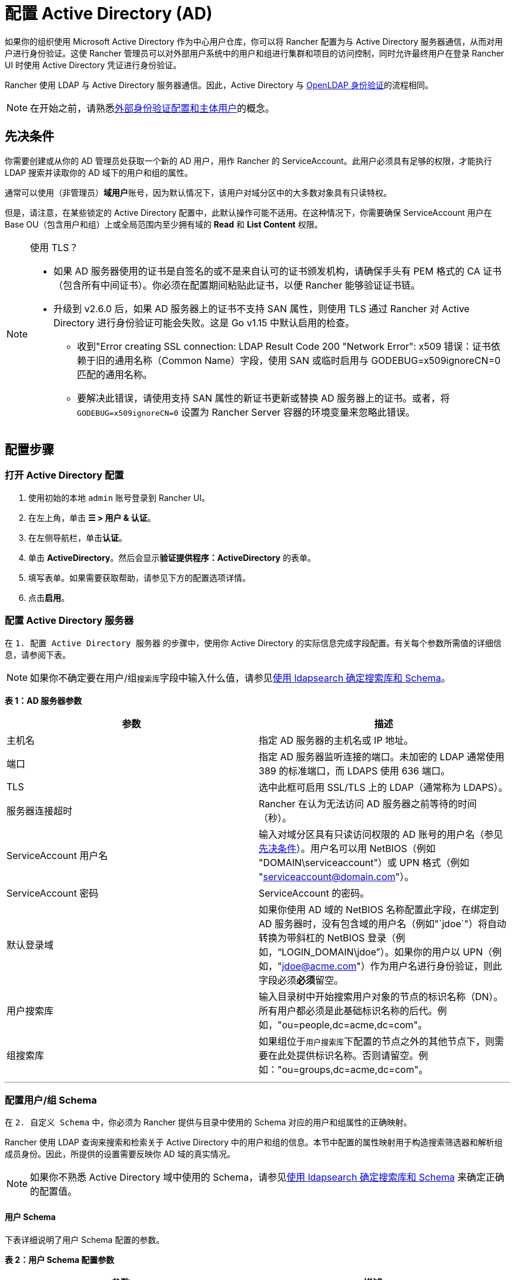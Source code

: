 = 配置 Active Directory (AD)

如果你的组织使用 Microsoft Active Directory 作为中心用户仓库，你可以将 Rancher 配置为与 Active Directory 服务器通信，从而对用户进行身份验证。这使 Rancher 管理员可以对外部用户系统中的用户和组进行集群和项目的访问控制，同时允许最终用户在登录 Rancher UI 时使用 Active Directory 凭证进行身份验证。

Rancher 使用 LDAP 与 Active Directory 服务器通信。因此，Active Directory 与 xref:openldap/openldap.adoc[OpenLDAP 身份验证]的流程相同。

[NOTE]
====

在开始之前，请熟悉link:authn-and-authz.adoc#外部认证配置和用户主体[外部身份验证配置和主体用户]的概念。
====


== 先决条件

你需要创建或从你的 AD 管理员处获取一个新的 AD 用户，用作 Rancher 的 ServiceAccount。此用户必须具有足够的权限，才能执行 LDAP 搜索并读取你的 AD 域下的用户和组的属性。

通常可以使用（非管理员）**域用户**账号，因为默认情况下，该用户对域分区中的大多数对象具有只读特权。

但是，请注意，在某些锁定的 Active Directory 配置中，此默认操作可能不适用。在这种情况下，你需要确保 ServiceAccount 用户在 Base OU（包含用户和组）上或全局范围内至少拥有域的 *Read* 和 *List Content* 权限。

[NOTE]
.使用 TLS？
====

* 如果 AD 服务器使用的证书是自签名的或不是来自认可的证书颁发机构，请确保手头有 PEM 格式的 CA 证书（包含所有中间证书）。你必须在配置期间粘贴此证书，以便 Rancher 能够验证证书链。
* 升级到 v2.6.0 后，如果 AD 服务器上的证书不支持 SAN 属性，则使用 TLS 通过 Rancher 对 Active Directory 进行身份验证可能会失败。这是 Go v1.15 中默认启用的检查。
 ** 收到"Error creating SSL connection: LDAP Result Code 200 "Network Error": x509 错误：证书依赖于旧的通用名称（Common Name）字段，使用 SAN 或临时启用与 GODEBUG=x509ignoreCN=0 匹配的通用名称。
 ** 要解决此错误，请使用支持 SAN 属性的新证书更新或替换 AD 服务器上的证书。或者，将 `GODEBUG=x509ignoreCN=0` 设置为 Rancher Server 容器的环境变量来忽略此错误。
====


== 配置步骤

=== 打开 Active Directory 配置

. 使用初始的本地 `admin` 账号登录到 Rancher UI。
. 在左上角，单击 *☰ > 用户 & 认证*。
. 在左侧导航栏，单击**认证**。
. 单击 *ActiveDirectory*。然后会显示**验证提供程序：ActiveDirectory** 的表单。
. 填写表单。如果需要获取帮助，请参见下方的配置选项详情。
. 点击**启用**。

=== 配置 Active Directory 服务器

在 `1. 配置 Active Directory 服务器` 的步骤中，使用你 Active Directory 的实际信息完成字段配置。有关每个参数所需值的详细信息，请参阅下表。

[NOTE]
====

如果你不确定要在用户/组``搜索库``字段中输入什么值，请参见<<附录使用-ldapsearch-确定搜索库和-schema,使用 ldapsearch 确定搜索库和 Schema>>。
====


*表 1：AD 服务器参数*

|===
| 参数 | 描述

| 主机名
| 指定 AD 服务器的主机名或 IP 地址。

| 端口
| 指定 AD 服务器监听连接的端口。未加密的 LDAP 通常使用 389 的标准端口，而 LDAPS 使用 636 端口。

| TLS
| 选中此框可启用 SSL/TLS 上的 LDAP（通常称为 LDAPS）。

| 服务器连接超时
| Rancher 在认为无法访问 AD 服务器之前等待的时间（秒）。

| ServiceAccount 用户名
| 输入对域分区具有只读访问权限的 AD 账号的用户名（参见<<先决条件,先决条件>>）。用户名可以用 NetBIOS（例如 "DOMAIN\serviceaccount"）或 UPN 格式（例如 "serviceaccount@domain.com"）。

| ServiceAccount 密码
| ServiceAccount 的密码。

| 默认登录域
| 如果你使用 AD 域的 NetBIOS 名称配置此字段，在绑定到 AD 服务器时，没有包含域的用户名（例如"`jdoe`"）将自动转换为带斜杠的 NetBIOS 登录（例如，"`LOGIN_DOMAIN\jdoe`"）。如果你的用户以 UPN（例如，"jdoe@acme.com"）作为用户名进行身份验证，则此字段必须**必须**留空。

| 用户搜索库
| 输入目录树中开始搜索用户对象的节点的标识名称（DN）。所有用户都必须是此基础标识名称的后代。例如，"ou=people,dc=acme,dc=com"。

| 组搜索库
| 如果组位于``用户搜索库``下配置的节点之外的其他节点下，则需要在此处提供标识名称。否则请留空。例如："ou=groups,dc=acme,dc=com"。
|===

'''

=== 配置用户/组 Schema

在 `2. 自定义 Schema` 中，你必须为 Rancher 提供与目录中使用的 Schema 对应的用户和组属性的正确映射。

Rancher 使用 LDAP 查询来搜索和检索关于 Active Directory 中的用户和组的信息。本节中配置的属性映射用于构造搜索筛选器和解析组成员身份。因此，所提供的设置需要反映你 AD 域的真实情况。

[NOTE]
====

如果你不熟悉 Active Directory 域中使用的 Schema，请参见<<附录使用-ldapsearch-确定搜索库和-schema,使用 ldapsearch 确定搜索库和 Schema>> 来确定正确的配置值。
====


==== 用户 Schema

下表详细说明了用户 Schema 配置的参数。

*表 2：用户 Schema 配置参数*

|===
| 参数 | 描述

| Object Class
| 域中用于用户对象的对象类别名称。如果定义了此参数，则仅指定对象类别的名称 - __请勿__将其放在 LDAP 包装器中，例如 `&(objectClass=xxxx)`。

| Username Attribute
| 用户属性的值适合作为显示名称。

| Login Attribute
| 登录属性的值与用户登录 Rancher 时输入的凭证的用户名部分匹配。如果你的用户以他的 UPN（例如 "jdoe@acme.com"）作为用户名进行身份验证，则此字段通常必须设置为 `userPrincipalName`。否则，对于旧的 NetBIOS 风格的登录名（例如 "jdoe"），则通常设为 `sAMAccountName`。

| User Member Attribute
| 包含用户所属组的属性。

| Search Attribute
| 当用户输入文本以在用户界面中添加用户或组时，Rancher 会查询 AD 服务器，并尝试根据此设置中提供的属性匹配用户。可以通过使用管道（"`\|`"）符号分隔属性来指定多个属性。要匹配 UPN 用户名（例如 jdoe@acme.com），通常应将此字段的值设置为 `userPrincipalName`。

| Search Filter
| 当 Rancher 尝试将用户添加到网站访问列表，或尝试将成员添加到集群或项目时，此筛选器将应用于搜索的用户列表。例如，用户搜索筛选器可能是 `(\|(memberOf=CN=group1,CN=Users,DC=testad,DC=rancher,DC=io)(memberOf=CN=group2,CN=Users,DC=testad,DC=rancher,DC=io))`。注意：如果搜索筛选器未使用https://docs.microsoft.com/en-us/windows/win32/adsi/search-filter-syntax[有效的 AD 搜索语法]，则用户列表将为空。

| User Enabled Attribute
| 该属性是一个整数值，代表用户账号标志的枚举。Rancher 使用此选项来确定用户账号是否已禁用。通常应该将此参数设置为 AD 标准的 `userAccountControl`。

| Disabled Status Bitmask
| 指定的禁用用户账号的 `User Enabled Attribute` 的值。通常，你应该将此参数设置为 Microsoft Active Directory Schema 中指定的默认值 2（请参见https://docs.microsoft.com/en-us/windows/desktop/adschema/a-useraccountcontrol#remarks[此处]）。
|===

'''

==== 组 Schema

下表详细说明了组 Schema 配置的参数。

*表 3：组 Schema 配置参数*

|===
| 参数 | 描述

| Object Class
| 域中用于组对象的对象类别名称。如果定义了此参数，则仅指定对象类别的名称 - __请勿__将其放在 LDAP 包装器中，例如 `&(objectClass=xxxx)`。

| Name Attribute
| 名称属性的值适合作为显示名称。

| Group Member User Attribute
| **用户属性**的名称。它的格式与 `Group Member Mapping Attribute` 中的组成员匹配。

| Group Member Mapping Attribute
| 包含组成员的组属性的名称。

| Search Attribute
| 在将组添加到集群或项目时，用于构造搜索筛选器的属性。请参见用户 Schema 的 `Search Attribute`。

| Search Filter
| 当 Rancher 尝试将组添加到网站访问列表，或将组添加到集群或项目时，此筛选器将应用于搜索的组列表。例如，组搜索筛选器可以是 `(\|(cn=group1)(cn=group2))`。注意：如果搜索筛选器未使用https://docs.microsoft.com/en-us/windows/win32/adsi/search-filter-syntax[有效的 AD 搜索语法]，则组列表将为空。

| Group DN Attribute
| 组属性的名称，其格式与描述用户成员身份的用户属性中的值匹配。参见 `User Member Attribute`。

| Nested Group Membership
| 此设置定义 Rancher 是否应解析嵌套组成员身份。仅当你的组织使用这些嵌套成员身份时才使用（即你有包含其他组作为成员的组。我们建议尽量避免使用嵌套组，从而避免在存在大量嵌套成员时出现潜在的性能问题）。
|===

'''

=== 测试身份验证

完成配置后，请**使用你的 AD 管理员账户**测试与 AD 服务器的连接。如果测试成功，将启用配置的 Active Directory 身份验证，测试时使用的账号会成为管理员。

[NOTE]
====

与此步骤中输入的凭证相关的 AD 用户将映射到本地主体账号，并在 Rancher 中分配系统管理员权限。因此，你应该决定使用哪个 AD 账号来执行此步骤。
====


. 输入应映射到本地主体账号的 AD 账号的**用户名**和**密码** 。
. 点击**启用 Active Directory 认证**来完成设置。

*结果*：

* 已启用 Active Directory 身份验证。
* 你已使用 AD 凭证以系统管理员身份登录到 Rancher。

[NOTE]
====

如果 LDAP 服务中断，你仍然可以使用本地配置的 `admin` 账号和密码登录。
====


== 附录：使用 ldapsearch 确定搜索库和 Schema

为了成功配置 AD 身份验证，你必须提供 AD 服务器的层次结构和 Schema 的正确配置。

https://manpages.ubuntu.com/manpages/kinetic/en/man1/ldapsearch.1.html[`ldapsearch`] 工具允许你查询你的 AD 服务器，从而了解用于用户和组对象的 Schema。

在下面的示例命令中，我们假设：

* Active Directory 服务器的主机名是 `ad.acme.com`。
* 服务器正在监听端口 `389` 上的未加密连接。
* Active Directory 的域是 `acme`。
* 你有一个用户名为 `jdoe`，密码为 `secret` 的有效 AD 账号。

=== 确认搜索库

首先，我们将使用 `ldapsearch` 来找到用户和组的父节点的标识名称：

 $ ldapsearch -x -D "acme\jdoe" -w "secret" -p 389 \
 -h ad.acme.com -b "dc=acme,dc=com" -s sub "sAMAccountName=jdoe"

此命令执行 LDAP 搜索，搜索起点设置为域根目录（`-b "dc=acme,dc=com"`），并执行针对用户账号（`sAMAccountNam=jdoe`）的筛选器，返回所述用户的属性：

image::/img/ldapsearch-user.png[]

因为在这种情况下，用户的 DN 是 `CN=John Doe,CN=Users,DC=acme,DC=com` [5]，所以我们应该使用父节点 DN `CN=Users,DC=acme,DC=com` 来配置**用户搜索库**。

同样，基于 *memberOf* 属性 [4] 中引用的组的 DN，**组搜索库**的值将是该值的父节点，即 `OU=Groups,DC=acme,DC=com`。

=== 确定用户 Schema

上述 `ldapsearch` 查询的输出还能用于确定在用户 Schema 配置中使用的值：

* `Object Class`：*person* [1]
* `Username Attribute`:：*name* [2]
* `Login Attribute`：*sAMAccountName* [3]
* `User Member Attribute`：*memberOf* [4]

[NOTE]
====

如果我们组织中的 AD 用户使用其 UPN（例如 `jdoe@acme.com`）而不是短登录名进行身份验证，则必须将 `Login Attribute` 设置为 *userPrincipalName*。
====


[cols=2*]
|===
| 我们还将 `Search Attribute` 数设置为 **sAMAccountName
| name**。这样，用户可以通过输入用户名或全名添加到 Rancher UI 中的集群/项目中。
|===

=== 确定组 Schema

接下来，我们将查询与此用户关联的一个组，在本例中为 `CN=examplegroup,OU=Groups,DC=acme,DC=com`：

 $ ldapsearch -x -D "acme\jdoe" -w "secret" -p 389 \
 -h ad.acme.com -b "ou=groups,dc=acme,dc=com" \
 -s sub "CN=examplegroup"

此命令将告知我们用于组对象的属性：

image::/img/ldapsearch-group.png[]

同样，这能让我们确定要在组 Schema 配置中输入的值：

* `Object Class`：*group* [1]
* `Name Attribute`：*name* [2]
* `Group Member Mapping Attribute`：*member* [3]
* `Search Attribute`：*sAMAccountName* [4]

查看 *member* 属性的值，我们可以看到它包含被引用用户的 DN。这对应我们的用户对象中的 *distinguishedName* 属性。因此，必须将 `Group Member User Attribute` 参数的值设置为此属性。

同样，我们可以看到用户对象中 *memberOf* 属性中的值对应组的 *distinguishedName* [5]。因此，我们需要将 `Group DN Attribute` 参数的值设置为此属性。

== 附录：故障排除

如果在测试与 Active Directory 服务器的连接时遇到问题，请首先仔细检查为 ServiceAccount 输入的凭证以及搜索库配置。你还可以检查 Rancher 日志来查明问题的原因。调试日志可能包含有关错误的更详细信息。详情请参见link:../../../faq/technical-items.adoc#如何启用调试日志记录[如何启用调试日志]。
